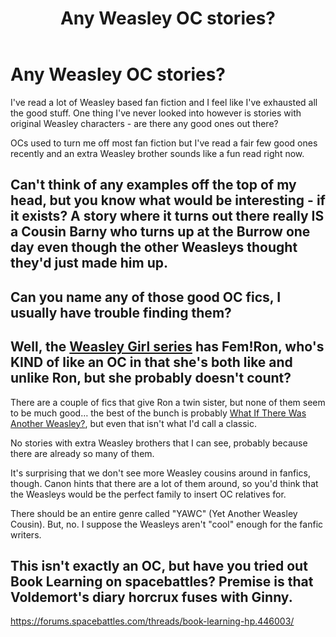 #+TITLE: Any Weasley OC stories?

* Any Weasley OC stories?
:PROPERTIES:
:Author: lawsonstime
:Score: 1
:DateUnix: 1499290298.0
:DateShort: 2017-Jul-06
:END:
I've read a lot of Weasley based fan fiction and I feel like I've exhausted all the good stuff. One thing I've never looked into however is stories with original Weasley characters - are there any good ones out there?

OCs used to turn me off most fan fiction but I've read a fair few good ones recently and an extra Weasley brother sounds like a fun read right now.


** Can't think of any examples off the top of my head, but you know what would be interesting - if it exists? A story where it turns out there really IS a Cousin Barny who turns up at the Burrow one day even though the other Weasleys thought they'd just made him up.
:PROPERTIES:
:Author: MolochDhalgren
:Score: 4
:DateUnix: 1499290818.0
:DateShort: 2017-Jul-06
:END:


** Can you name any of those good OC fics, I usually have trouble finding them?
:PROPERTIES:
:Author: heavy__rain
:Score: 2
:DateUnix: 1499335265.0
:DateShort: 2017-Jul-06
:END:


** Well, the [[http://archiveofourown.org/series/241642][Weasley Girl series]] has Fem!Ron, who's KIND of like an OC in that she's both like and unlike Ron, but she probably doesn't count?

There are a couple of fics that give Ron a twin sister, but none of them seem to be much good... the best of the bunch is probably [[https://www.fanfiction.net/s/9774250/1/What-if-There-Was-Another-Weasley][What If There Was Another Weasley?]], but even that isn't what I'd call a classic.

No stories with extra Weasley brothers that I can see, probably because there are already so many of them.

It's surprising that we don't see more Weasley cousins around in fanfics, though. Canon hints that there are a lot of them around, so you'd think that the Weasleys would be the perfect family to insert OC relatives for.

There should be an entire genre called "YAWC" (Yet Another Weasley Cousin). But, no. I suppose the Weasleys aren't "cool" enough for the fanfic writers.
:PROPERTIES:
:Author: Dina-M
:Score: 1
:DateUnix: 1499335468.0
:DateShort: 2017-Jul-06
:END:


** This isn't exactly an OC, but have you tried out Book Learning on spacebattles? Premise is that Voldemort's diary horcrux fuses with Ginny.

[[https://forums.spacebattles.com/threads/book-learning-hp.446003/]]
:PROPERTIES:
:Author: Murky_Red
:Score: 1
:DateUnix: 1499433554.0
:DateShort: 2017-Jul-07
:END:
